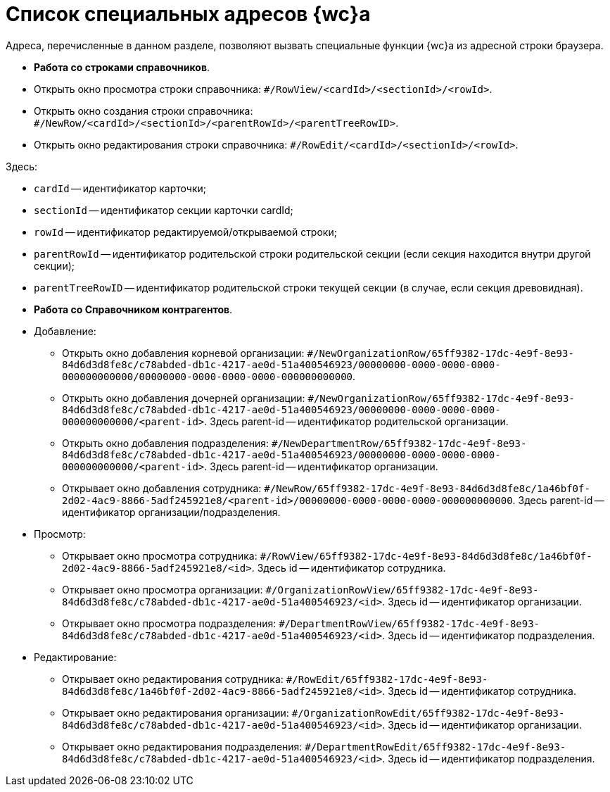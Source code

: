 = Список специальных адресов {wc}а

Адреса, перечисленные в данном разделе, позволяют вызвать специальные функции {wc}а из адресной строки браузера.

* *Работа со строками справочников*.

* Открыть окно просмотра строки справочника: `#/RowView/&lt;cardId&gt;/&lt;sectionId&gt;/&lt;rowId&gt;`.

* Открыть окно создания строки справочника: `#/NewRow/&lt;cardId&gt;/&lt;sectionId&gt;/&lt;parentRowId&gt;/&lt;parentTreeRowID&gt;`.
* Открыть окно редактирования строки справочника: `#/RowEdit/&lt;cardId&gt;/&lt;sectionId&gt;/&lt;rowId&gt;`.

Здесь:

* `cardId` -- идентификатор карточки;
* `sectionId` -- идентификатор секции карточки cardId;
* `rowId` -- идентификатор редактируемой/открываемой строки;
* `parentRowId` -- идентификатор родительской строки родительской секции (если секция находится внутри другой секции);
* `parentTreeRowID` -- идентификатор родительской строки текущей секции (в случае, если секция древовидная).
* *Работа со Справочником контрагентов*.

* Добавление:

** Открыть окно добавления корневой организации: `#/NewOrganizationRow/65ff9382-17dc-4e9f-8e93-84d6d3d8fe8c/c78abded-db1c-4217-ae0d-51a400546923/00000000-0000-0000-0000-000000000000/00000000-0000-0000-0000-000000000000`.
** Открыть окно добавления дочерней организации: `#/NewOrganizationRow/65ff9382-17dc-4e9f-8e93-84d6d3d8fe8c/c78abded-db1c-4217-ae0d-51a400546923/00000000-0000-0000-0000-000000000000/&lt;parent-id&gt;`. Здесь parent-id -- идентификатор родительской организации.
** Открыть окно добавления подразделения: `#/NewDepartmentRow/65ff9382-17dc-4e9f-8e93-84d6d3d8fe8c/c78abded-db1c-4217-ae0d-51a400546923/00000000-0000-0000-0000-000000000000/&lt;parent-id&gt;`. Здесь parent-id -- идентификатор организации.
** Открывает окно добавления сотрудника: `#/NewRow/65ff9382-17dc-4e9f-8e93-84d6d3d8fe8c/1a46bf0f-2d02-4ac9-8866-5adf245921e8/&lt;parent-id&gt;/00000000-0000-0000-0000-000000000000`. Здесь parent-id -- идентификатор организации/подразделения.
* Просмотр:
** Открывает окно просмотра сотрудника: `#/RowView/65ff9382-17dc-4e9f-8e93-84d6d3d8fe8c/1a46bf0f-2d02-4ac9-8866-5adf245921e8/&lt;id&gt;`. Здесь id -- идентификатор сотрудника.
** Открывает окно просмотра организации: `#/OrganizationRowView/65ff9382-17dc-4e9f-8e93-84d6d3d8fe8c/c78abded-db1c-4217-ae0d-51a400546923/&lt;id&gt;`. Здесь id -- идентификатор организации.
** Открывает окно просмотра подразделения: `#/DepartmentRowView/65ff9382-17dc-4e9f-8e93-84d6d3d8fe8c/c78abded-db1c-4217-ae0d-51a400546923/&lt;id&gt;`. Здесь id -- идентификатор подразделения.
* Редактирование:
** Открывает окно редактирования сотрудника: `#/RowEdit/65ff9382-17dc-4e9f-8e93-84d6d3d8fe8c/1a46bf0f-2d02-4ac9-8866-5adf245921e8/&lt;id&gt;`. Здесь id -- идентификатор сотрудника.
** Открывает окно редактирования организации: `#/OrganizationRowEdit/65ff9382-17dc-4e9f-8e93-84d6d3d8fe8c/c78abded-db1c-4217-ae0d-51a400546923/&lt;id&gt;`. Здесь id -- идентификатор организации.
** Открывает окно редактирования подразделения: `#/DepartmentRowEdit/65ff9382-17dc-4e9f-8e93-84d6d3d8fe8c/c78abded-db1c-4217-ae0d-51a400546923/&lt;id&gt;`. Здесь id -- идентификатор подразделения.
